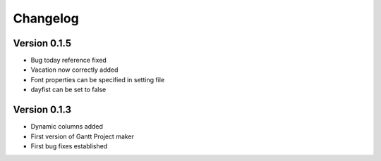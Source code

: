 =========
Changelog
=========

Version 0.1.5
=============
- Bug today reference fixed
- Vacation now correctly added
- Font properties can be specified in setting file
- dayfist can be set to false

Version 0.1.3
=============

- Dynamic columns added
- First version of Gantt Project maker
- First bug fixes established
